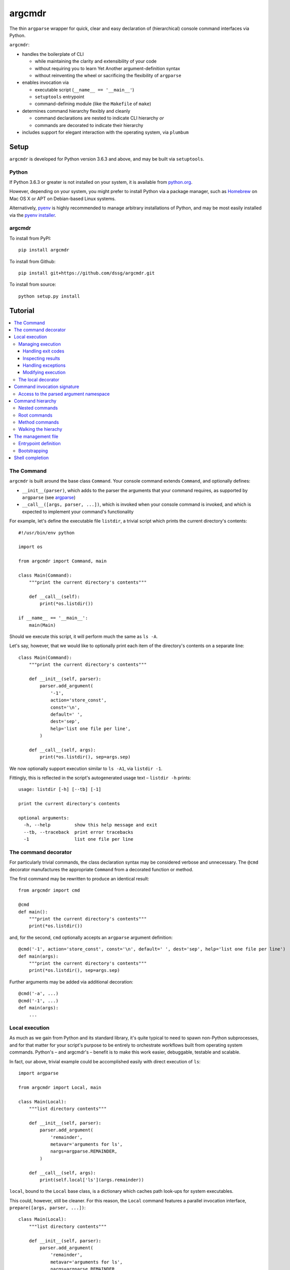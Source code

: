 =======
argcmdr
=======

The thin ``argparse`` wrapper for quick, clear and easy declaration of (hierarchical) console command interfaces via Python.

``argcmdr``:

* handles the boilerplate of CLI

  * while maintaining the clarity and extensibility of your code
  * without requiring you to learn Yet Another argument-definition syntax
  * without reinventing the wheel or sacrificing the flexibility of ``argparse``

* enables invocation via

  * executable script (``__name__ == '__main__'``)
  * ``setuptools`` entrypoint
  * command-defining module (like the ``Makefile`` of ``make``)

* determines command hierarchy flexibly and cleanly

  * command declarations are nested to indicate CLI hierarchy *or*
  * commands are decorated to indicate their hierarchy

* includes support for elegant interaction with the operating system, via ``plumbum``

Setup
=====

``argcmdr`` is developed for Python version 3.6.3 and above, and may be built via ``setuptools``.

Python
------

If Python 3.6.3 or greater is not installed on your system, it is available from python.org_.

However, depending on your system, you might prefer to install Python via a package manager, such as Homebrew_ on Mac OS X or APT on Debian-based Linux systems.

Alternatively, pyenv_ is highly recommended to manage arbitrary installations of Python, and may be most easily installed via the `pyenv installer`_.

argcmdr
-------

To install from PyPI::

    pip install argcmdr

To install from Github::

    pip install git+https://github.com/dssg/argcmdr.git

To install from source::

    python setup.py install

Tutorial
========

.. contents::
    :local:

The Command
-----------

``argcmdr`` is built around the base class ``Command``. Your console command extends ``Command``, and optionally defines:

* ``__init__(parser)``, which adds to the parser the arguments that your command requires, as supported by ``argparse`` (see argparse_)
* ``__call__([args, parser, ...])``, which is invoked when your console command is invoked, and which is expected to implement your command's functionality

For example, let's define the executable file ``listdir``, a trivial script which prints the current directory's contents::

    #!/usr/bin/env python

    import os

    from argcmdr import Command, main

    class Main(Command):
        """print the current directory's contents"""

        def __call__(self):
            print(*os.listdir())

    if __name__ == '__main__':
        main(Main)

Should we execute this script, it will perform much the same as ``ls -A``.

Let's say, however, that we would like to optionally print each item of the directory's contents on a separate line::

    class Main(Command):
        """print the current directory's contents"""

        def __init__(self, parser):
            parser.add_argument(
                '-1',
                action='store_const',
                const='\n',
                default=' ',
                dest='sep',
                help='list one file per line',
            )

        def __call__(self, args):
            print(*os.listdir(), sep=args.sep)

We now optionally support execution similar to ``ls -A1``, via ``listdir -1``.

Fittingly, this is reflected in the script's autogenerated usage text – ``listdir -h`` prints::

    usage: listdir [-h] [--tb] [-1]

    print the current directory's contents

    optional arguments:
      -h, --help         show this help message and exit
      --tb, --traceback  print error tracebacks
      -1                 list one file per line

The command decorator
---------------------

For particularly trivial commands, the class declaration syntax may be considered verbose and unnecessary. The ``@cmd`` decorator manufactures the appropriate ``Command`` from a decorated function or method.

The first command may be rewritten to produce an identical result::

    from argcmdr import cmd

    @cmd
    def main():
        """print the current directory's contents"""
        print(*os.listdir())

and, for the second, ``cmd`` optionally accepts an ``argparse`` argument definition::

    @cmd('-1', action='store_const', const='\n', default=' ', dest='sep', help='list one file per line')
    def main(args):
        """print the current directory's contents"""
        print(*os.listdir(), sep=args.sep)

Further arguments may be added via additional decoration::

    @cmd('-a', ...)
    @cmd('-1', ...)
    def main(args):
        ...

Local execution
---------------

As much as we gain from Python and its standard library, it's quite typical to need to spawn non-Python subprocesses, and for that matter for your script's purpose to be entirely to orchestrate workflows built from operating system commands. Python's – and argcmdr's – benefit is to make this work easier, debuggable, testable and scalable.

In fact, our above, trivial example could be accomplished easily with direct execution of ``ls``::

    import argparse

    from argcmdr import Local, main

    class Main(Local):
        """list directory contents"""

        def __init__(self, parser):
            parser.add_argument(
                'remainder',
                metavar='arguments for ls',
                nargs=argparse.REMAINDER,
            )

        def __call__(self, args):
            print(self.local['ls'](args.remainder))

``local``, bound to the ``Local`` base class, is a dictionary which caches path look-ups for system executables.

This could, however, still be cleaner. For this reason, the ``Local`` command features a parallel invocation interface, ``prepare([args, parser, ...])``::

    class Main(Local):
        """list directory contents"""

        def __init__(self, parser):
            parser.add_argument(
                'remainder',
                metavar='arguments for ls',
                nargs=argparse.REMAINDER,
            )

        def prepare(self, args):
            return self.local['ls'][args.remainder]

Via the ``prepare`` interface, standard output is printed by default, and your command logic may be tested in a "dry run," as reflected in the usage output of the above::

    usage: listdir [-h] [--tb] [-q] [-d] [-s] [--no-show] ...

    list directory contents

    positional arguments:
      arguments for ls

    optional arguments:
      -h, --help         show this help message and exit
      --tb, --traceback  print error tracebacks
      -q, --quiet        do not print command output
      -d, --dry-run      do not execute commands, but print what they are (unless
                         --no-show is provided)
      -s, --show         print command expressions (by default not printed unless
                         dry-run)
      --no-show          do not print command expressions (by default not printed
                         unless dry-run)

To execute multiple local subprocesses, ``prepare`` may either return an iterable (*e.g.* ``list``) of the above ``plumbum`` bound commands, or ``prepare`` may be defined as a generator function, (*i.e.* make repeated use of ``yield`` – see below).

Managing execution
~~~~~~~~~~~~~~~~~~

Handling exit codes
+++++++++++++++++++

Subprocess commands emitted by ``Local.prepare`` are executed in order and, by default, failed execution is interrupted by a raised exception::

    class Release(Local):
        """release the package to pypi"""

        def __init__(self, parser):
            parser.add_argument(
                'part',
                choices=('major', 'minor', 'patch'),
                help="part of the version to be bumped",
            )

        def prepare(self, args):
            yield self.local['bumpversion'][args.part]
            yield self.local['python']['setup.py', 'sdist', 'bdist_wheel']
            yield self.local['twine']['upload', 'dist/*']

Should the ``bumpversion`` command fail, the ``deploy`` command will not proceed.

In some cases, however, we might like to disable this functionality, and proceed regardless of a subprocess's exit code. We may pass arguments such as ``retcode`` to ``plumbum`` by setting this attribute on the ``prepare`` method::

    def prepare(self, args):
        yield self.local['bumpversion'][args.part]
        yield self.local['python']['setup.py', 'sdist', 'bdist_wheel']
        yield self.local['twine']['upload', 'dist/*']

    prepare.retcode = None

Subprocess commands emitted by the above method will not raise execution exceptions, regardless of their exit code. (To allow only certain exit code(s), set ``retcode`` as appropriate – see plumbum_.)

Inspecting results
++++++++++++++++++

Having disabled execution exceptions – and regardless – we might need to inspect a subprocess command's exit code, standard output or standard error. As such, (whether we manipulate ``retcode`` or not), ``argcmdr`` communicates these command results with ``prepare`` generator methods::

    def prepare(self, args):
        (code, out, err) = yield self.local['bumpversion']['--list', args.part]

        yield self.local['python']['setup.py', 'sdist', 'bdist_wheel']

        if out is None:
            version = 'DRY-RUN'
        else:
            (version_match,) = re.finditer(
                r'^new_version=([\d.]+)$',
                out,
                re.M,
            )
            version = version_match.group(1)

        yield self.local['twine']['upload', f'dist/*{version}*']

In the above, ``prepare`` stores the results of ``bumpversion`` execution, in order to determine from its standard output the version to be released.

Handling exceptions
+++++++++++++++++++

Moreover, we might like to define special handling for execution errors; and, perhaps rather than manipulate ``retcode`` for all commands emitted by our method, we might like to handle them separately. As such, execution exceptions are also communicated back to ``prepare`` generators::

    def prepare(self, args):
        try:
            (_code, out, _err) = yield self.local['bumpversion']['--list', args.part]
        except self.local.ProcessExecutionError:
            print("execution failed but here's a joke ...")
            ...

Modifying execution
+++++++++++++++++++

Commands are run in the foreground by default, their outputs printed, as well as recorded for inspection, via the ``plumbum`` modifier, ``TEE``.

To execute a command in the background (and continue), we may specify the ``BG`` modifier::

    def prepare(self, args):
        future = yield (self.local.BG, self.local['bumpversion']['--list', args.part])

Alternatively, we may wish to execute a command in the foreground *only*, (and not record its output) – *e.g.* to best support processes which require TTY::

    def prepare(self):
        return (self.local.FG, self.local['ipython']['-i', 'startup.py'])

The local decorator
~~~~~~~~~~~~~~~~~~~

``Local`` is an alternate command base class, and a subclass of ``Command``. Any base class may be substituted for ``Command`` when using the command decorator::

    @cmd(base=CustomCommand)
    def main():
        ...

Moreover, ``Local`` functionality may be requested via keyword flag ``local``::

    @cmd(local=True)
    def main(self):
        ...

And in support of the above, common case, the ``@local`` decorator is provided::

    from argcmdr import local

    @local
    def main(self):
        ...

Note that in the last two examples, our command function's call signature included ``self``.

Decorated command functions are in fact replaced with manufactured subclasses of ``Command``, and the function is invoked as this command's functionality – either ``__call__`` or ``prepare``. It is assumed that, by default, this function should be treated as a ``staticmethod``, and given no reference to the manufactured ``Command`` instance. However, in the case of ``local`` decoration, this is not the case; the binding is left up to the decorated object, which, according to Python descriptor rules, means that a decorated function is treated as a "method" and receives the instance. This way, ``local`` command functions may access the instance's ``local`` dictionary of operating system executables.

Binding may be explicitly controlled via the decorator keyword ``binding``, *e.g.*::

    @cmd(binding=True, base=CustomCommand)
    def main(self):
        ...

See `Method commands`_ for further examples of decorator-defined commands and alternative bindings.

Command invocation signature
----------------------------

Note that in our last trivial examples of listing directory contents, we made our script dependent upon the ``ls`` command in the operating environment. ``argcmdr`` will not, by default, print tracebacks, and it will colorize unhandled exceptions; however, we might prefer to print a far friendlier error message.

One easy way of printing friendly error messages is to make use of ``argparse.ArgumentParser.error()``. As we've seen, ``Command`` invocation, via either ``__call__`` or ``prepare``, may accept zero arguments, or it may require the parsed arguments ``argparse.Namespace``. Moreover, it may require a second argument, and receive the argument parser::

    class Main(Local):
        """list directory contents"""

        def __init__(self, parser):
            parser.add_argument(
                'remainder',
                metavar='arguments for ls',
                nargs=argparse.REMAINDER,
            )

        def prepare(self, args, parser):
            try:
                local_exec = self.local['ls']
            except self.local.CommandNotFound:
                parser.error('command not available')

            yield local_exec[args.remainder]

If ``ls`` is not available, the user is presented the following message upon executing the above::

    usage: listdir [-h] [--tb] [-q] [-d] [-s] [--no-show] ...
    listdir: error: command not available

Access to the parsed argument namespace
~~~~~~~~~~~~~~~~~~~~~~~~~~~~~~~~~~~~~~~

The command invocation's parsed arguments are most straight-forwardly accessible as the first argument of the ``Command`` invocation signature, either ``__call__`` or ``prepare``. However, in less-than-trivial implementations, wherein command methods are factored for reusability, passing the argument namespace from method to method may become tedious. To support such scenarios, this object is made additionally available via the ``Command`` *property*, ``args``.

Consider a class of commands which require a database password. We don't want to store this password anywhere in plain text; rather, we expect it to be input, either via (piped) standard input or the TTY::

    class DbSync(Command):
        """sync databases"""

        def __init__(self, parser):
            parser.add_argument(
                '-p', '--password',
                action='store_true',
                dest='stdin_password',
                default=False,
                help="read database password from standard input",
            )

        def __call__(self, args):
            engine = self.dbengine(args)
            ...

        def dbcreds(self, args):
            dbcreds = {
                'username': os.getenv('PGUSER'),
                'host': os.getenv('PGHOST'),
                'port': os.getenv('PGPORT'),
                'database': os.getenv('PGDATABASE'),
            }

            missing = [key for (key, value) in dbcreds.items() if not value]
            if missing:
                raise RuntimeError(
                    "database connection information missing from "
                    "environmental configuration: " + ', '.join(missing)
                )

            if args.stdin_password:
                dbcreds['password'] = sys.stdin.read().rstrip('\n\r')

                # we're done with the (pipe) stdin, so force it back to TTY for
                # any subsequent input()
                sys.stdin = open('/dev/tty')
            else:
                dbcreds['password'] = os.getenv('PGPASSWORD')
                if not dbcreds['password']:
                    dbcreds['password'] = getpass.getpass(
                        'enter password for '
                        + ('{username}@{host}:{port}'.format_map(dbcreds) | colors.bold)
                        + ': '
                        | colors.yellow
                    )

            return dbcreds

        def dburi(self, args):
            return sqlalchemy.engine.url.URL('postgres', **self.dbcreds(args))

        def dbengine(self, args):
            return sqlalchemy.create_engine(self.dburi(args))

Not only were we forced to verbosely daisy-chain the arguments namespace, ``args``, from method to method; moreover, we were prevented from (trivially) caching the result of ``dbcreds``, to ensure that the password isn't ever requested more than once.

Now, let's reimplement the above, making use of the property ``args``::

    class DbSync(Command):
        """sync databases"""

        def __init__(self, parser):
            parser.add_argument(
                '-p', '--password',
                action='store_true',
                dest='stdin_password',
                default=False,
                help="read database password from standard input",
            )

        def __call__(self):
            engine = self.dbengine
            ...

        @cachedproperty
        def dbcreds(self):
            dbcreds = {
                'username': os.getenv('PGUSER'),
                'host': os.getenv('PGHOST'),
                'port': os.getenv('PGPORT'),
                'database': os.getenv('PGDATABASE'),
            }

            missing = [key for (key, value) in dbcreds.items() if not value]
            if missing:
                raise RuntimeError(
                    "database connection information missing from "
                    "environmental configuration: " + ', '.join(missing)
                )

            if self.args.stdin_password:
                dbcreds['password'] = sys.stdin.read().rstrip('\n\r')

                # we're done with the (pipe) stdin, so force it back to TTY for
                # any subsequent input()
                sys.stdin = open('/dev/tty')
            else:
                dbcreds['password'] = os.getenv('PGPASSWORD')
                if not dbcreds['password']:
                    dbcreds['password'] = getpass.getpass(
                        'enter password for '
                        + ('{username}@{host}:{port}'.format_map(dbcreds) | colors.bold)
                        + ': '
                        | colors.yellow
                    )

            return dbcreds

        @property
        def dburi(self):
            return sqlalchemy.engine.url.URL('postgres', **self.dbcreds)

        @property
        def dbengine(self):
            return sqlalchemy.create_engine(self.dburi)

In this form, ``args`` needn't be passed from method to method; in fact, methods of the ``DbSync`` command needn't worry about arguments which don't directly interest them at all. And, using ``cachedproperty`` from Dickens_, the database credentials are trivially cached, ensuring they aren't needlessly re-requested.

Note that attempting to access the ``args`` property before invocation arguments have been parsed – *e.g.* within ``__init__`` – is not allowed, and will raise ``RuntimeError``.

Command hierarchy
-----------------

Our tools should be modular and composable, favoring atomicity over monolithism. Nevertheless, well-designed, -structured and -annotated code and application interfaces pay their users and developers tremendous dividends over time – no less in the case of more extensive interfaces, and particularly so for project management libraries (consider the ``Makefile``).

``argcmdr`` intends to facilitate the definition of ``argparse``-based interfaces regardless of their structure. But it's in multi-level, or hierarchical, command argumentation that ``argcmdr`` shines.

Nested commands
~~~~~~~~~~~~~~~

Rather than procedurally defining subparsers, ``Command`` class declarations may simply be nested.

Let's define an executable file ``manage`` for managing a codebase::

    #!/usr/bin/env python

    import os

    from argcmdr import Local, main

    class Management(Local):
        """manage deployment"""

        def __init__(self, parser):
            parser.add_argument(
                '-e', '--env',
                choices=('development', 'production'),
                default='development',
                help="target environment",
            )

        class Build(Local):
            """build app"""

            def prepare(self, args):
                req_path = os.path.join('requirements', f'{args.env}.txt')
                yield self.local['pip']['-r', req_path]

        class Deploy(Local):
            """deploy app"""

            def prepare(self, args):
                yield self.local['eb']['deploy', args.env]

    if __name__ == '__main__':
        main(Management)

``Local`` command ``Management``, above, defines no functionality of its own. As such, executing ``manage`` without arguments prints its autogenerated usage::

    usage: manage [-h] [--tb] [-q] [-d] [-s] [--no-show]
                  [-e {development,production}]
                  {build,deploy} ...

Because ``Management`` extends ``Local``, it inherits argumentation controlling whether standard output is printed and offering to run commands in "dry" mode. (Note, however, that it could have omitted these options by extending ``Command``. Moreover, it may override class method ``base_parser()``.)

``Management`` adds to the basic interface the optional argument ``--env``. Most important, however, are the related, nested commands ``Build`` and ``Deploy``, which define functionality via ``prepare``. Neither nested command extends its subparser – though they could; but rather, they depend upon the common argumentation defined by ``Management``.

Exploring the interface via ``--help`` tells us a great deal, for example ``manage -h``::

    usage: manage [-h] [--tb] [-q] [-d] [-s] [--no-show]
                  [-e {development,production}]
                  {build,deploy} ...

    manage deployment

    optional arguments:
      -h, --help            show this help message and exit
      --tb, --traceback     print error tracebacks
      -q, --quiet           do not print command output
      -d, --dry-run         do not execute commands, but print what they are
                            (unless --no-show is provided)
      -s, --show            print command expressions (by default not printed
                            unless dry-run)
      --no-show             do not print command expressions (by default not
                            printed unless dry-run)
      -e {development,production}, --env {development,production}
                            target environment

    management commands:
      {build,deploy}        available commands
        build               build app
        deploy              deploy app

And ``manage deploy -h``::

    usage: manage deploy [-h]

    deploy app

    optional arguments:
      -h, --help  show this help message and exit

As such, a "dry run"::

    manage -de production deploy

prints the following::

    > /home/user/.local/bin/eb deploy production

and without the dry-run flag the above operating system command is executed.

Root commands
~~~~~~~~~~~~~

There is no artificial limit to the number of levels you may add to your command hierarchy. However, application interfaces are commonly "wider" than they are "deep". For this reason, as an alternative to class-nesting, the hierarchical relationship may be defined by a class decorator provided by the ``RootCommand``.

Let's define the executable file ``git`` with no particular purpose whatsoever::

    #!/usr/bin/env python

    from argcmdr import Command, RootCommand, main

    class Git(RootCommand):
        """another stupid content tracker"""

        def __init__(self, parser):
            parser.add_argument(
                '-C',
                default='.',
                dest='path',
                help="run as if git was started in <path> instead of the current "
                     "working directory.",
            )

    @Git.register
    class Stash(Command):
        """stash the changes in a dirty working directory away"""

        def __call__(self, args):
            self['save'](args)

        class Save(Command):
            """save your local modifications to a new stash"""

            def __init__(self, parser):
                parser.add_argument(
                    '-p', '--patch',
                    dest='interactive',
                    action='store_true',
                    default=False,
                    help="interactively select hunks from the diff between HEAD "
                         "and the working tree to be stashed",
                )

            def __call__(self, args):
                interactive = getattr(args, 'interactive', False)
                print("stash save", f"(interactive: {interactive})")

        class List(Command):
            """list the stashes that you currently have"""

            def __call__(self):
                print("stash list")

    if __name__ == '__main__':
        main(Git)

We anticipate adding many subcommands to ``git`` beyond ``stash``; and so, rather than nest all of these command classes under ``Git``:

* we've defined ``Git`` as a ``RootCommand``
* we've declared ``Stash`` at the module root
* we've decorated ``Stash`` with ``Git.register``

The ``RootCommand`` functions identically to the ``Command``; it only adds this ability to extend the listing of its subcommands by those registered via its decorator. (Notably, ``LocalRoot`` composes the functionaliy of ``Local`` and ``RootCommand`` via multiple inheritance.)

The ``stash`` command, on the other hand, has opted to contain the entirety of its hierarchical functionality, nesting its own subcommands ``list`` and ``save``.

Nevertheless, you are not limited to a single ``RootCommand``. Any command whose hierarchy you would like to extend via the ``register`` decorator may inherit it. Moreover, the ``@cmd`` decorator accepts the keyword flag ``root``.

Method commands
~~~~~~~~~~~~~~~

Decorator-manufactured commands are no less capable than those derived from class declaration syntax, *except* in that other commands cannot, syntactically, be nested beneath them. (For that reason the ``@cmd`` decorator's ``root`` flag is of note.) Decorator-manufactured commands can nonetheless themselves extend hierarchies, either by being further decorated by ``register`` or nested under command class declarations::

    @Git.register
    class Stash(Command):
        """stash the changes in a dirty working directory away"""

        def __call__(self, args):
            self['save'](args)

        @cmd('-p', '--patch', dest='interactive', action='store_true', default=False,
             help="interactively select hunks from the diff between HEAD "
                  "and the working tree to be stashed")
        def save(args):
            """save your local modifications to a new stash"""
            interactive = getattr(args, 'interactive', False)
            print("stash save", f"(interactive: {interactive})")

        @cmd
        def list():
            """list the stashes that you currently have"""
            print("stash list")

Above we've rewritten the trivial ``stash`` commands ``save`` and ``list`` as ``@cmd``-decorated functions.

Say, however, that we needed to invert the factoring of ``save`` logic between that command and its parent::

    @Git.register
    class Stash(Command):
        """stash the changes in a dirty working directory away"""

        def perform_save(self, args):
            interactive = getattr(args, 'interactive', False)
            print("stash save", f"(interactive: {interactive})")

        def __call__(self, args):
            self.perform_save(args)

        @cmd('-p', '--patch', dest='interactive', action='store_true', default=False,
             help="interactively select hunks from the diff between HEAD "
                  "and the working tree to be stashed")
        @cmd(binding=True)
        def save(self, args):
            """save your local modifications to a new stash"""
            self[-1].perform_save(args)

        @cmd
        def list():
            """list the stashes that you currently have"""
            print("stash list")

(Note that ``cmd`` can accept both an ``argparse`` argument specification and command feature-defining arguments at once; however, this is of use mainly to the definition of helpers such as the ``local`` decorator, as this style is difficult to read and otherwise discouraged. Moreover, only the **first** – *i.e.* inner-most – ``cmd`` decorator's command features are respected.)

In this version, ``save`` functionality is shared as a method of ``Stash``. ``save`` is able to access this method only by ascending the command hierarchy. This might make particular sense when multiple nested commands must share functionality, which is defined on the command class under which they are nested. (Note, however, that in such a case as this one, where the shared method *could* be defined as a ``staticmethod``, it is no less advisable to do so, and for nested commands to access it directly as, *e.g.* ``Stash.perform_save``.)

Our above reference to ``self`` in ``save``, however, is at first glance misleading. This command *looks* like an instance method of ``Stash``; yet, it's its own ``Command``, and the ``save`` function receives as its first invocation argument an instance of the ``Command`` class ``save``. Moreover, in this case, ``save`` gains nothing from this self-reference; its class defines no special attributes or functionality of its own beyond argument-parsing.

To improve on the above, we may instead decorate our command function with ``cmdmethod``::

    @Git.register
    class Stash(Command):
        """stash the changes in a dirty working directory away"""

        def perform_save(self, args):
            interactive = getattr(args, 'interactive', False)
            print("stash save", f"(interactive: {interactive})")

        def __call__(self, args):
            self.perform_save(args)

        @cmdmethod('-p', '--patch', dest='interactive', action='store_true', default=False,
                   help="interactively select hunks from the diff between HEAD "
                        "and the working tree to be stashed")
        def save(self, args):
            """save your local modifications to a new stash"""
            self.perform_save(args)

The ``cmdmethod`` decorator – as well as the complementary ``localmethod`` decorator – alter the binding of the decorated function such that it receives the instance of its parent command – not itself – upon invocation. Much cleaner.

As with the ``local`` decorator, ``cmdmethod`` is merely a wrapper of ``cmd``. Identical functionality can be achieved via the ``binding`` keyword, though far more verbosely::

    from argcmdr import CommandDecorator

    @cmd(binding=CommandDecorator.Binding.parent)
    def save(self, args):
        ...

Walking the hierachy
~~~~~~~~~~~~~~~~~~~~

Unlike the base command ``git`` in the example above, the command ``git stash`` – despite defining its own subcommands – also defines its own functionality, via ``__call__``. This functionality, however, is merely a shortcut to the ``stash`` command ``save``. Rather than repeat the definition of this functionality, ``Stash`` "walks" its hierarchy to access the instantiation of ``Save``, and invokes this command by reference.

Much of ``argcmdr`` is defined at the class level, and as such many ``Command`` methods are ``classmethod``. In the static or class context, we might walk the command hierarchy by reference, *e.g.* to ``Stash.Save``; or, from a class method of ``Stash``, as ``cls.Save``. Moreover, ``Command`` defines the class-level "property" ``subcommands``, which returns a list of ``Command`` classes immediately "under" it in the hierarchy.

The hierarchy of executable command objects, however, is instantiated at runtime and cached within the ``Command`` instance. To facilitate navigation of this hierarchy, the ``Command`` object is itself subscriptable. Look-up keys may be:

* strings – descend the hierarchy to the named command
* negative integers – ascend the hierarchy this many levels
* a sequence combining the above – to combine "steps" into a single action

In the above example, ``Stash`` may have (redundantly) accessed ``Save`` with the look-up key::

    (-1, 'stash', 'save')

that is with the full expression::

    self[-1, 'stash', 'save']

(The single key ``'save'``, however, was far more to the point.)

Because command look-ups are relative to the current command, ``Command`` also offers the ``property`` ``root``, which returns the base command. As such, our redundant expression could be rewritten::

    self.root['stash', 'save']

The management file
-------------------

In addition to the interface of custom executables, ``argcmdr`` endeavors to improve the generation and maintainability of non-executable but standardized files, intended for management of code development projects and operations.

Similar to a project's ``Makefile``, we might define our previous codebase-management file as the following Python module, ``manage.py``::

    import os

    from argcmdr import Local, main

    class Management(Local):
        """manage deployment"""

        def __init__(self, parser):
            parser.add_argument(
                '-e', '--env',
                choices=('development', 'production'),
                default='development',
                help="target environment",
            )

        class Build(Local):
            """build app"""

            def prepare(self, args):
                req_path = os.path.join('requirements', f'{args.env}.txt')
                yield self.local['pip']['-r', req_path]

        class Deploy(Local):
            """deploy app"""

            def prepare(self, args):
                yield self.local['eb']['deploy', args.env]

Unlike our original script, ``manage``, ``manage.py`` is not executable, and need define neither an initial shebang line nor a final ``__name__ == '__main__'`` block.

Rather, ``argcmdr`` supplies its own, general-purpose ``manage`` executable command, which loads Commands from any ``manage.py`` in the current directory, or as specified by option ``--manage-file PATH``. As such, the usage and functionality of our ``manage.py``, as invoked via argcmdr's installed ``manage`` command, is identical to our original ``manage``. We need only ensure that ``argcmdr`` is installed, in order to make use of it to manage any or all project tasks, in a standard way, with even less boilerplate.

Entrypoint definition
~~~~~~~~~~~~~~~~~~~~~

In lieu of an explicitly defined execution path, ``manage`` infers the base command – and hence the entrypoint – of the ``manage.py`` management file module.

The entrypoint of a management file defining – at the module level – only one ``Command``, or multiple commands but only one ``RootCommand``, is assumed to be this one command. Otherwise, the intended entrypoint must be decorated with ``@entrypoint``::

    from argcmdr import entrypoint, RootCommand

    class GoodCommand(RootCommand):

        def good_function(self):
            ...

    @entrypoint
    class CommandEhh(GoodCommand):

        def __call__(self):
            self.good_function()
            ...

    @CommandEhh.register
    class CommandBeh(GoodCommand):

        def __call__(self):
            self.good_function()
            ...

We may infer from the above that ``GoodCommand`` is merely a base class extension, and that the module's CLI begins with the most "root" command, ``CommandEhh``, which is extended by ``CommandBeh``. However, rather than go out on a limb, when presented with these three subclasses of ``Command`` and ``RootCommand``, ``argcmdr`` requires that the intended entrypoint is explicitly marked.

Note, however, that only commands declared at the module, or "top" level, are considered potential entrypoints::

    class CommandEhh(Command):

        class CommandBeh(Command):

            ...

Presented with a module containing only the above commands, ``argcmdr`` would identify ``CommandEhh`` as the entrypoint; ``CommandBeh`` would never be considered, even if decorated ``@entrypoint``.

Bootstrapping
~~~~~~~~~~~~~

To ensure that such a friendly – and *relatively* high-level – project requirement as ``argcmdr`` is satisfied, consider the expressly low-level utility install-cli_, with which to guide contributors through the process of provisioning your project's most basic requirements.

Shell completion
----------------

``argcmdr`` supports shell command argument completion via ``argcomplete`` (see argcomplete_).

As explained by its documentation, your user (perhaps in executing the installation of your command), may enable argument completion, either:

* specifically for your shell command
* or generally for any script containing the string **PYTHON_ARGCOMPLETE_OK** in its first 1024 bytes

For flexibility, (and, *e.g.*, in support of installation into virtual environments, or otherwise where system- or user-global installation is undesirable or impossible), ``argcmdr`` *does not* currently insist on a particular scheme to enable argument completion.

Rather, for example, to enable argument completion system-wide, specifically for the ``manage`` command (provisioned by ``argcmdr``), you might execute the following from a Bash shell (as the root user)::

    register-python-argcomplete --shell bash manage > /etc/bash_completion.d/python-argcomplete-manage.sh

Alternatively, the same argument completion may be enabled, but only for the current user::

    mkdir -p ~/.bash_completion.d
    register-python-argcomplete --shell bash manage > ~/.bash_completion.d/python-argcomplete-manage.sh

Only in the latter case, the user must have the file ``~/.bash_completion``, including contents of the following form::

    if [ -d ~/.bash_completion.d/ ] && [ ! -z "$(ls ~/.bash_completion.d/)" ]; then
      for bcfile in ~/.bash_completion.d/*; do
        . "$bcfile"
      done
    fi

(Bash will load this file automatically.)

In the case that neither system-wide nor user-only installation is appropriate, the same argument completion may be enabled, but only for the current shell::

    eval "$(register-python-argcomplete --shell bash manage)"

Regardless of the method, having so enabled argument completion (for your command), in your shell, ``argcmdr`` will handle the rest, generating completion suggestions based on your command definition.

.. _argparse: https://docs.python.org/3/library/argparse.html
.. _python.org: https://www.python.org/downloads/
.. _Homebrew: https://brew.sh/
.. _pyenv: https://github.com/pyenv/pyenv
.. _pyenv installer: https://github.com/pyenv/pyenv-installer#installation--update--uninstallation
.. _plumbum: https://plumbum.readthedocs.io/en/latest/local_commands.html#exit-codes
.. _Dickens: https://github.com/dssg/dickens
.. _install-cli: https://github.com/dssg/install-cli
.. _argcomplete: https://argcomplete.readthedocs.io/
